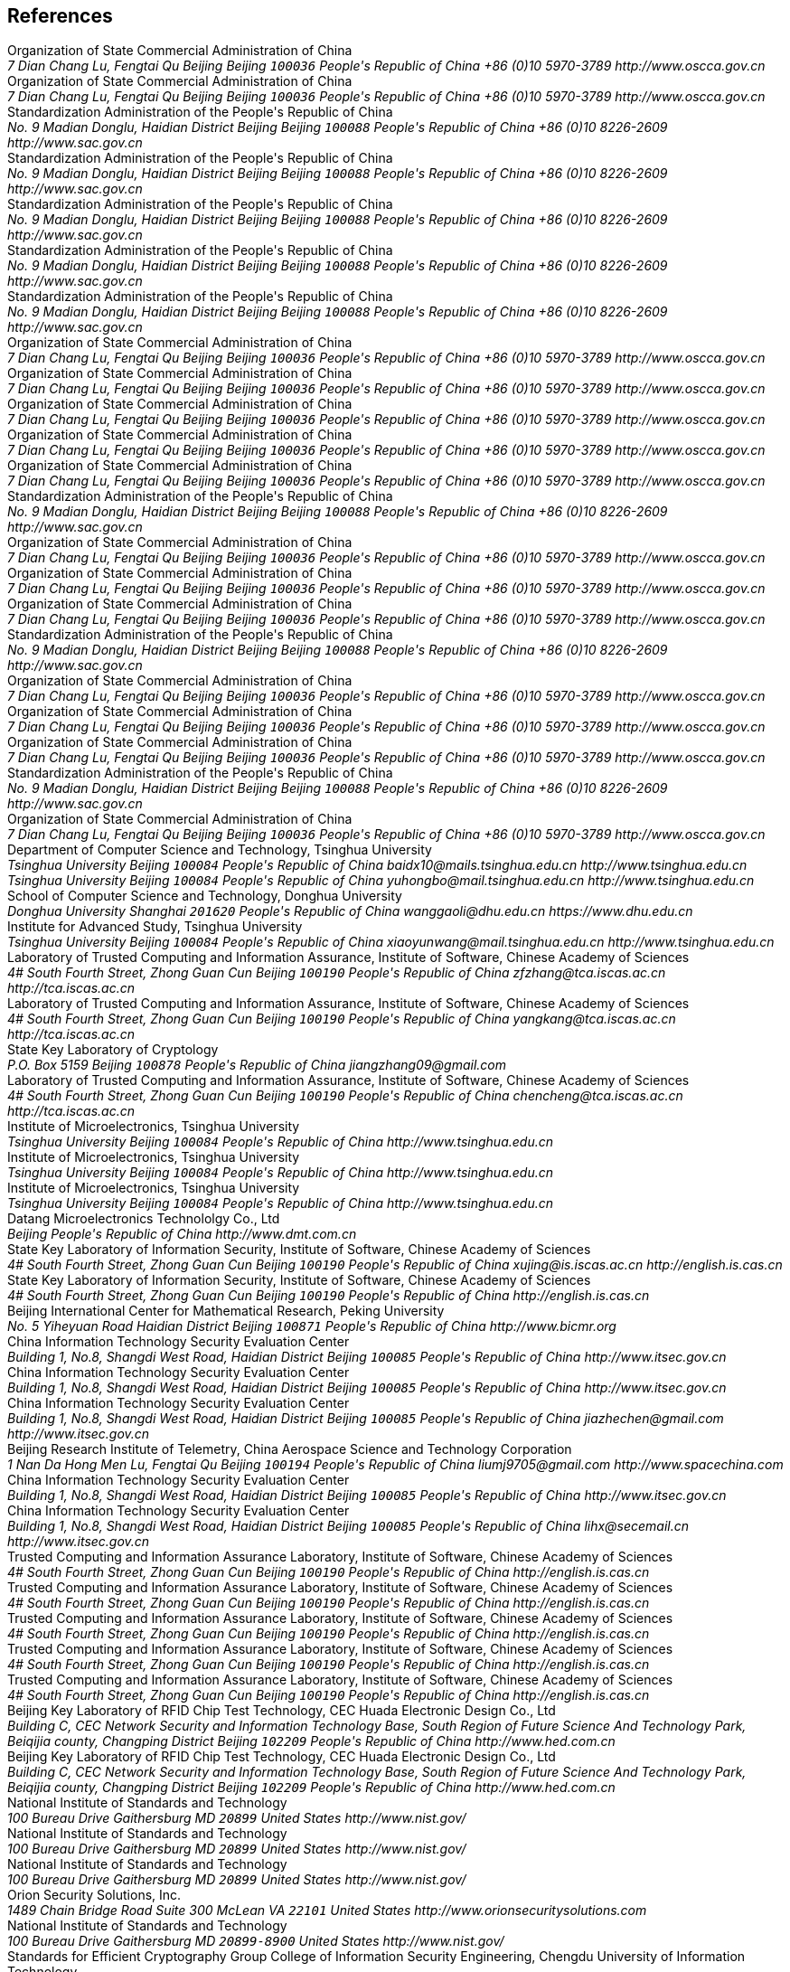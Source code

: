 [bibliography]
== References
++++
<reference anchor='SM2' target='http://www.oscca.gov.cn/UpFile/2010122214822692.pdf'>
  <front>
    <title>Public Key Cryptographic Algorithm SM2 Based on Elliptic Curves</title>
    <author>
      <organization>Organization of State Commercial Administration of China</organization>
      <address>
        <postal>
         <street>7 Dian Chang Lu, Fengtai Qu</street>
         <city>Beijing</city>
         <region>Beijing</region>
         <code>100036</code>
         <country>People's Republic of China</country>
        </postal>
        <phone>+86 (0)10 5970-3789</phone>
        <!--<email>contact@oscca.gov.cn</email>-->
        <uri>http://www.oscca.gov.cn</uri>
      </address>
    </author>
    <date month='December' year='2010'/>
  </front>
</reference>

<reference anchor='GMT-0003-2012' target='http://www.oscca.gov.cn/Column/Column_32.htm'>
  <front>
    <title>GM/T 0003-2012: Public Key Cryptographic Algorithm SM2 Based on Elliptic Curves</title>
    <author>
      <organization>Organization of State Commercial Administration of China</organization>
      <address>
        <postal>
         <street>7 Dian Chang Lu, Fengtai Qu</street>
         <city>Beijing</city>
         <region>Beijing</region>
         <code>100036</code>
         <country>People's Republic of China</country>
        </postal>
        <phone>+86 (0)10 5970-3789</phone>
        <!--<email>contact@oscca.gov.cn</email>-->
        <uri>http://www.oscca.gov.cn</uri>
      </address>
    </author>
    <date day='21' month='March' year='2012'/>
  </front>
</reference>

<reference anchor='GBT.32918.1-2016' target='http://www.sac.gov.cn/was5/web/search?channelid=97779&amp;templet=gjcxjg_detail.jsp&amp;searchword=STANDARD_CODE=%27GB/T%2032918.1-2016%27'>
  <front>
    <title>GB/T 32918.1-2016 Information Security Technology -- Public Key Cryptographic Algorithm SM2 Based On Elliptic Curves -- Part 1: General</title>
    <author>
      <organization>Standardization Administration of the People's Republic of China</organization>
      <address>
        <postal>
         <street>No. 9 Madian Donglu, Haidian District</street>
         <city>Beijing</city>
         <region>Beijing</region>
         <code>100088</code>
         <country>People's Republic of China</country>
        </postal>
        <phone>+86 (0)10 8226-2609</phone>
        <uri>http://www.sac.gov.cn</uri>
      </address>
    </author>
    <date day='29' month='August' year='2016'/>
  </front>
</reference>

<reference anchor='GBT.32918.2-2016' target='http://www.sac.gov.cn/was5/web/search?channelid=97779&amp;templet=gjcxjg_detail.jsp&amp;searchword=STANDARD_CODE=%27GB/T%2032918.2-2016%27'>
  <front>
    <title>GB/T 32918.2-2016 Information Security Technology -- Public Key Cryptographic Algorithm SM2 Based On Elliptic Curves -- Part 2: Digital Signature Algorithm</title>
    <author>
      <organization>Standardization Administration of the People's Republic of China</organization>
      <address>
        <postal>
         <street>No. 9 Madian Donglu, Haidian District</street>
         <city>Beijing</city>
         <region>Beijing</region>
         <code>100088</code>
         <country>People's Republic of China</country>
        </postal>
        <phone>+86 (0)10 8226-2609</phone>
        <uri>http://www.sac.gov.cn</uri>
      </address>
    </author>
    <date day='29' month='August' year='2016'/>
  </front>
</reference>

<reference anchor='GBT.32918.3-2016' target="http://www.sac.gov.cn/was5/web/search?channelid=97779&amp;templet=gjcxjg_detail.jsp&amp;searchword=STANDARD_CODE=%27GB/T%2032918.3-2016%27">
  <front>
    <title>GB/T 32918.3-2016 Information Security Technology -- Public Key Cryptographic Algorithm SM2 Based On Elliptic Curves -- Part 3: Key Exchange</title>
    <author>
      <organization>Standardization Administration of the People's Republic of China</organization>
      <address>
        <postal>
         <street>No. 9 Madian Donglu, Haidian District</street>
         <city>Beijing</city>
         <region>Beijing</region>
         <code>100088</code>
         <country>People's Republic of China</country>
        </postal>
        <phone>+86 (0)10 8226-2609</phone>
        <uri>http://www.sac.gov.cn</uri>
      </address>
    </author>
    <date day='29' month='August' year='2016'/>
  </front>
</reference>

<reference anchor='GBT.32918.4-2016' target='http://www.sac.gov.cn/was5/web/search?channelid=97779&amp;templet=gjcxjg_detail.jsp&amp;searchword=STANDARD_CODE=%27GB/T%2032918.4-2016%27'>
  <front>
    <title>GB/T 32918.4-2016 Information Security Technology -- Public Key Cryptographic Algorithm SM2 Based On Elliptic Curves -- Part 4: Public Key Encryption Algorithm</title>
    <author>
      <organization>Standardization Administration of the People's Republic of China</organization>
      <address>
        <postal>
         <street>No. 9 Madian Donglu, Haidian District</street>
         <city>Beijing</city>
         <region>Beijing</region>
         <code>100088</code>
         <country>People's Republic of China</country>
        </postal>
        <phone>+86 (0)10 8226-2609</phone>
        <uri>http://www.sac.gov.cn</uri>
      </address>
    </author>
    <date day='29' month='August' year='2016'/>
  </front>
</reference>

<!-- <reference anchor='GBT.32918.5-2017' target='http://www.sac.gov.cn/was5/web/search?channelid=97779&amp;templet=gjcxjg_detail.jsp&amp;searchword=STANDARD_CODE=%27GB/T%2032918.5-2017%27'> -->
<reference anchor='GBT.32918.5-2017' target='http://www.gb688.cn/bzgk/gb/newGbInfo?hcno=728DEA8B8BB32ACFB6EF4BF449BC3077'>
  <front>
    <title>GB/T 32918.5-2017 Information Security Technology -- Public Key Cryptographic Algorithm SM2 Based On Elliptic Curves -- Part 5: Parameter Definition</title>
    <author>
      <organization>Standardization Administration of the People's Republic of China</organization>
      <address>
        <postal>
         <street>No. 9 Madian Donglu, Haidian District</street>
         <city>Beijing</city>
         <region>Beijing</region>
         <code>100088</code>
         <country>People's Republic of China</country>
        </postal>
        <phone>+86 (0)10 8226-2609</phone>
        <uri>http://www.sac.gov.cn</uri>
      </address>
    </author>
    <date day='12' month='May' year='2017'/>
  </front>
</reference>


<!-- <reference anchor='SM2-1' target='http://info.dacas.cn/sharedimages/ARTICLES/SMAlgorithms/SM2_1.pdf'> -->
<reference anchor='SM2-1' target='http://www.oscca.gov.cn/UpFile/2010122214822692.pdf'>
  <front>
    <title>Public Key Cryptographic Algorithm SM2 Based on Elliptic Curves -- Part 1: General</title>
    <author>
      <organization>Organization of State Commercial Administration of China</organization>
      <address>
        <postal>
         <street>7 Dian Chang Lu, Fengtai Qu</street>
         <city>Beijing</city>
         <region>Beijing</region>
         <code>100036</code>
         <country>People's Republic of China</country>
        </postal>
        <phone>+86 (0)10 5970-3789</phone>
        <!--<email>contact@oscca.gov.cn</email>-->
        <uri>http://www.oscca.gov.cn</uri>
      </address>
    </author>
    <date month='December' year='2010'/>
  </front>
</reference>

<!-- <reference anchor='SM2-2' target='http://info.dacas.cn/sharedimages/ARTICLES/SMAlgorithms/SM2_2.pdf'> -->
<reference anchor='SM2-2' target='http://www.oscca.gov.cn/UpFile/2010122214822692.pdf'>
  <front>
    <title>Public Key Cryptographic Algorithm SM2 Based on Elliptic Curves -- Part 2: Digital Signature Algorithm</title>
    <author>
      <organization>Organization of State Commercial Administration of China</organization>
      <address>
        <postal>
         <street>7 Dian Chang Lu, Fengtai Qu</street>
         <city>Beijing</city>
         <region>Beijing</region>
         <code>100036</code>
         <country>People's Republic of China</country>
        </postal>
        <phone>+86 (0)10 5970-3789</phone>
        <!--<email>contact@oscca.gov.cn</email>-->
        <uri>http://www.oscca.gov.cn</uri>
      </address>
    </author>
    <date month='December' year='2010'/>
  </front>
</reference>

<!-- <reference anchor='SM2-3' target='http://info.dacas.cn/sharedimages/ARTICLES/SMAlgorithms/SM2_3.pdf'> -->
<reference anchor='SM2-3' target='http://www.oscca.gov.cn/UpFile/2010122214822692.pdf'>
  <front>
    <title>Public Key Cryptographic Algorithm SM2 Based on Elliptic Curves -- Part 3: Key Exchange Protocol</title>
    <author>
      <organization>Organization of State Commercial Administration of China</organization>
      <address>
        <postal>
         <street>7 Dian Chang Lu, Fengtai Qu</street>
         <city>Beijing</city>
         <region>Beijing</region>
         <code>100036</code>
         <country>People's Republic of China</country>
        </postal>
        <phone>+86 (0)10 5970-3789</phone>
        <!--<email>contact@oscca.gov.cn</email>-->
        <uri>http://www.oscca.gov.cn</uri>
      </address>
    </author>
    <date month='December' year='2010'/>
  </front>
</reference>

<reference anchor='SM2-4' target='http://www.oscca.gov.cn/UpFile/2010122214822692.pdf'>
<!-- <reference anchor='SM2-4' target='http://info.dacas.cn/sharedimages/ARTICLES/SMAlgorithms/SM2_4.pdf'> -->
  <front>
    <title>Public Key Cryptographic Algorithm SM2 Based on Elliptic Curves -- Part 4: Public Key Encryption Algorithm</title>
    <author>
      <organization>Organization of State Commercial Administration of China</organization>
      <address>
        <postal>
         <street>7 Dian Chang Lu, Fengtai Qu</street>
         <city>Beijing</city>
         <region>Beijing</region>
         <code>100036</code>
         <country>People's Republic of China</country>
        </postal>
        <phone>+86 (0)10 5970-3789</phone>
        <!--<email>contact@oscca.gov.cn</email>-->
        <uri>http://www.oscca.gov.cn</uri>
      </address>

    </author>
    <date month='December' year='2010'/>
  </front>
</reference>

<!-- <reference anchor='SM2-5' target='http://info.dacas.cn/sharedimages/ARTICLES/SMAlgorithms/SM2_5.pdf'> -->
<reference anchor='SM2-5' target='http://www.oscca.gov.cn/UpFile/2010122214836668.pdf'>
  <front>
    <!--<title>Public Key Cryptographic Algorithm SM2 Recommended Elliptic Curves Parameters</title>-->
    <title>Public Key Cryptographic Algorithm SM2 Based on Elliptic Curves -- Part 5: Parameter definitions</title>
    <author>
      <organization>Organization of State Commercial Administration of China</organization>
      <address>
        <postal>
         <street>7 Dian Chang Lu, Fengtai Qu</street>
         <city>Beijing</city>
         <region>Beijing</region>
         <code>100036</code>
         <country>People's Republic of China</country>
        </postal>
        <phone>+86 (0)10 5970-3789</phone>
        <!--<email>contact@oscca.gov.cn</email>-->
        <uri>http://www.oscca.gov.cn</uri>
      </address>
    </author>
    <date month='December' year='2010'/>
  </front>
</reference>

<!-- <reference anchor='GBT.32905-2016' target='http://www.sac.gov.cn/SACSearch/search?channelid=97779&amp;templet=gjcxjg_detail.jsp&amp;searchword=STANDARD_CODE=%27GB/T%2032905-2016%27'> -->
<reference anchor='GBT.32905-2016' target='http://www.gb688.cn/bzgk/gb/newGbInfo?hcno=45B1A67F20F3BF339211C391E9278F5E'>
  <front>
    <title>GB/T 32905-2016 Information Security Techniques -- SM3 Cryptographic Hash Algorithm</title>
    <author>
      <organization>Standardization Administration of the People's Republic of China</organization>
      <address>
        <postal>
         <street>No. 9 Madian Donglu, Haidian District</street>
         <city>Beijing</city>
         <region>Beijing</region>
         <code>100088</code>
         <country>People's Republic of China</country>
        </postal>
        <phone>+86 (0)10 8226-2609</phone>
        <uri>http://www.sac.gov.cn</uri>
      </address>
    </author>
    <date day='29' month='August' year='2016'/>
  </front>
</reference>

<reference anchor='GMT-0006-2012' target='http://www.oscca.gov.cn/Column/Column_32.htm'>
  <front>
    <title>GM/T 0006-2012: Cryptographic Application Identifier Criterion Specification</title>
    <author>
      <organization>Organization of State Commercial Administration of China</organization>
      <address>
        <postal>
         <street>7 Dian Chang Lu, Fengtai Qu</street>
         <city>Beijing</city>
         <region>Beijing</region>
         <code>100036</code>
         <country>People's Republic of China</country>
        </postal>
        <phone>+86 (0)10 5970-3789</phone>
        <!--<email>contact@oscca.gov.cn</email>-->
        <uri>http://www.oscca.gov.cn</uri>
      </address>
    </author>
    <date day='21' month='March' year='2012'/>
  </front>
</reference>

<reference anchor='SM3' target='http://www.oscca.gov.cn/UpFile/20101222141857786.pdf'>
<!-- <reference anchor='SM3' target='http://info.dacas.cn/sharedimages/ARTICLES/SMAlgorithms/SM3.pdf'> -->
  <front>
    <title>SM3 Cryptographic Hash Algorithm</title>
    <author>
      <organization>Organization of State Commercial Administration of China</organization>
      <address>
        <postal>
         <street>7 Dian Chang Lu, Fengtai Qu</street>
         <city>Beijing</city>
         <region>Beijing</region>
         <code>100036</code>
         <country>People's Republic of China</country>
        </postal>
        <phone>+86 (0)10 5970-3789</phone>
        <!--<email>contact@oscca.gov.cn</email>-->
        <uri>http://www.oscca.gov.cn</uri>
      </address>
    </author>
    <date month='December' year='2010'/>
  </front>
</reference>

<reference anchor='GMT-0002-2012' target='http://www.oscca.gov.cn/Column/Column_32.htm'>
  <front>
    <title>GM/T 0002-2012: SM4 Block Cipher Algorithm</title>
    <author>
      <organization>Organization of State Commercial Administration of China</organization>
      <address>
        <postal>
         <street>7 Dian Chang Lu, Fengtai Qu</street>
         <city>Beijing</city>
         <region>Beijing</region>
         <code>100036</code>
         <country>People's Republic of China</country>
        </postal>
        <phone>+86 (0)10 5970-3789</phone>
        <!--<email>contact@oscca.gov.cn</email>-->
        <uri>http://www.oscca.gov.cn</uri>
      </address>
    </author>
    <date day='21' month='March' year='2012'/>
  </front>
</reference>

<!-- <reference anchor='GBT.32907-2016' target='http://www.sac.gov.cn/SACSearch/search?channelid=97779&amp;templet=gjcxjg_detail.jsp&amp;searchword=STANDARD_CODE=%27GB/T%2032907-2016%27'> -->
<reference anchor='GBT.32907-2016' target='http://www.gb688.cn/bzgk/gb/newGbInfo?hcno=7803DE42D3BC5E80B0C3E5D8E873D56A'>
  <front>
    <title>GB/T 32907-2016 Information Security Technology -- SM4 Block Cipher Algorithm</title>
    <author>
      <organization>Standardization Administration of the People's Republic of China</organization>
      <address>
        <postal>
         <street>No. 9 Madian Donglu, Haidian District</street>
         <city>Beijing</city>
         <region>Beijing</region>
         <code>100088</code>
         <country>People's Republic of China</country>
        </postal>
        <phone>+86 (0)10 8226-2609</phone>
        <uri>http://www.sac.gov.cn</uri>
      </address>
    </author>
    <date day='29' month='August' year='2016'/>
  </front>
</reference>

<reference anchor='GMT-0004-2012' target='http://www.oscca.gov.cn/Column/Column_32.htm'>
  <front>
    <title>GM/T 0004-2012: SM3 Hash Algorithm</title>
    <author>
      <organization>Organization of State Commercial Administration of China</organization>
      <address>
        <postal>
         <street>7 Dian Chang Lu, Fengtai Qu</street>
         <city>Beijing</city>
         <region>Beijing</region>
         <code>100036</code>
         <country>People's Republic of China</country>
        </postal>
        <phone>+86 (0)10 5970-3789</phone>
        <!--<email>contact@oscca.gov.cn</email>-->
        <uri>http://www.oscca.gov.cn</uri>
      </address>
    </author>
    <date day='21' month='March' year='2012'/>
  </front>
</reference>

<reference anchor='GMT-0009-2012' target='http://www.oscca.gov.cn/Column/Column_32.htm'>
  <front>
    <title>GM/T 0009-2012: SM2 cryptography algorithm application specification</title>
    <author>
      <organization>Organization of State Commercial Administration of China</organization>
      <address>
        <postal>
         <street>7 Dian Chang Lu, Fengtai Qu</street>
         <city>Beijing</city>
         <region>Beijing</region>
         <code>100036</code>
         <country>People's Republic of China</country>
        </postal>
        <phone>+86 (0)10 5970-3789</phone>
        <!--<email>contact@oscca.gov.cn</email>-->
        <uri>http://www.oscca.gov.cn</uri>
      </address>
    </author>
    <date day='21' month='March' year='2012'/>
  </front>
</reference>

<reference anchor='SM4' target='http://www.oscca.gov.cn/UpFile/200621016423197990.pdf'>
<!-- <reference anchor='SM4' target='http://info.dacas.cn/sharedimages/ARTICLES/SMAlgorithms/SM4.pdf'> -->
  <front>
    <title>SM4 block cipher algorithm</title>
    <author>
      <organization>Organization of State Commercial Administration of China</organization>
      <address>
        <postal>
         <street>7 Dian Chang Lu, Fengtai Qu</street>
         <city>Beijing</city>
         <region>Beijing</region>
         <code>100036</code>
         <country>People's Republic of China</country>
        </postal>
        <phone>+86 (0)10 5970-3789</phone>
        <!--<email>contact@oscca.gov.cn</email>-->
        <uri>http://www.oscca.gov.cn</uri>
      </address>
    </author>
    <date month='December' year='2010'/>
  </front>
</reference>

<reference anchor='GB.15629.11-2003' target='http://www.gb688.cn/bzgk/gb/newGbInfo?hcno=74B9DD11287E72408C19C4D3A360D1BD'>
  <front>
    <title>Information technology -- Telecommunications and information exchange between systems -- Local and metropolitan area networks -- Specific requirements -- Part 11: Wireless LAN Medium Access Control (MAC) and Physical Layer (PHY) Specifications</title>
    <author>
      <organization>Standardization Administration of the People's Republic of China</organization>
      <address>
        <postal>
         <street>No. 9 Madian Donglu, Haidian District</street>
         <city>Beijing</city>
         <region>Beijing</region>
         <code>100088</code>
         <country>People's Republic of China</country>
        </postal>
        <phone>+86 (0)10 8226-2609</phone>
        <!--<email>contact@oscca.gov.cn</email>-->
        <uri>http://www.sac.gov.cn</uri>
      </address>
    </author>
    <date day='12' month='May' year='2003'/>
  </front>
</reference>


<reference anchor='OSCCA' target='http://www.oscca.gov.cn'>
  <front>
    <title>Organization of State Commercial Administration of China</title>
    <author>
      <organization>Organization of State Commercial Administration of China</organization>
      <address>
        <postal>
         <street>7 Dian Chang Lu, Fengtai Qu</street>
         <city>Beijing</city>
         <region>Beijing</region>
         <code>100036</code>
         <country>People's Republic of China</country>
        </postal>
        <phone>+86 (0)10 5970-3789</phone>
        <!--<email>contact@oscca.gov.cn</email>-->
        <uri>http://www.oscca.gov.cn</uri>
      </address>
    </author>
    <date month='May' year='2017'/>
  </front>
</reference>

<reference anchor='SM3-Boomerang' target='https://doi.org/10.1049/iet-ifs.2013.0380'>
  <front>
    <title>Improved Boomerang Attacks on Round-Reduced SM3 and Keyed Permutation of BLAKE-256</title>
      <!--IET Information Security ( Volume: 9, Issue: 3, 5 2015 )-->
    <author initials="D." surname="Bai" fullname="Dongxia Bai">
      <organization>Department of Computer Science and Technology, Tsinghua University</organization>
      <address>
        <postal>
          <street>Tsinghua University</street>
          <city>Beijing</city>
          <code>100084</code>
          <country>People's Republic of China</country>
        </postal>
        <email>baidx10@mails.tsinghua.edu.cn</email>
        <uri>http://www.tsinghua.edu.cn</uri>
      </address>
    </author>
    <author initials="H." surname="Yu" fullname="Hongbo Yu">
      <address>
        <postal>
          <street>Tsinghua University</street>
          <city>Beijing</city>
          <code>100084</code>
          <country>People's Republic of China</country>
        </postal>
        <email>yuhongbo@mail.tsinghua.edu.cn</email>
        <uri>http://www.tsinghua.edu.cn</uri>
      </address>
    </author>
    <author initials="G." surname="Wang" fullname="Gaoli Wang">
      <organization>School of Computer Science and Technology, Donghua University</organization>
      <address>
        <postal>
         <street>Donghua University</street>
         <city>Shanghai</city>
         <!--<region>CA</region>-->
         <code>201620</code>
         <country>People's Republic of China</country>
        </postal>
        <email>wanggaoli@dhu.edu.cn</email>
        <uri>https://www.dhu.edu.cn</uri>
      </address>
    </author>
    <author initials="X." surname="Wang" fullname="Xiaoyun Wang">
      <organization>Institute for Advanced Study, Tsinghua University</organization>
      <address>
        <postal>
          <street>Tsinghua University</street>
          <city>Beijing</city>
          <code>100084</code>
          <country>People's Republic of China</country>
        </postal>
        <email>xiaoyunwang@mail.tsinghua.edu.cn</email>
        <uri>http://www.tsinghua.edu.cn</uri>
      </address>
    </author>
    <date day='16' month='April' year='2015'/>
  </front>
</reference>

<reference anchor='SM2-SigSecurity' target='https://link.springer.com/chapter/10.1007/978-3-319-27152-1_7'>
  <front>
    <title>Security of the SM2 Signature Scheme Against Generalized Key Substitution Attacks</title>
<!-- International Conference on Research in Security Standardisation
Security Standardisation Research pp 140-153 -->
    <author initials="Z." surname="Zhang" fullname="Zhenfeng Zhang">
      <organization>Laboratory of Trusted Computing and Information Assurance, Institute of Software, Chinese Academy of Sciences</organization>
      <address>
        <postal>
          <street>4# South Fourth Street, Zhong Guan Cun</street>
          <city>Beijing</city>
          <code>100190</code>
          <country>People's Republic of China</country>
        </postal>
        <email>zfzhang@tca.iscas.ac.cn</email>
        <uri>http://tca.iscas.ac.cn</uri>
      </address>
    </author>
    <author initials="K." surname="Yang" fullname="Kang Yang">
      <organization>Laboratory of Trusted Computing and Information Assurance, Institute of Software, Chinese Academy of Sciences</organization>
      <address>
        <postal>
          <street>4# South Fourth Street, Zhong Guan Cun</street>
          <city>Beijing</city>
          <code>100190</code>
          <country>People's Republic of China</country>
        </postal>
        <email>yangkang@tca.iscas.ac.cn</email>
        <uri>http://tca.iscas.ac.cn</uri>
      </address>
    </author>
    <author initials="J." surname="Zhang" fullname="Jiang Zhang">
      <organization>State Key Laboratory of Cryptology</organization>
      <address>
        <postal>
          <street>P.O. Box 5159</street>
          <city>Beijing</city>
          <code>100878</code>
          <country>People's Republic of China</country>
        </postal>
        <email>jiangzhang09@gmail.com</email>
      </address>
    </author>
    <author initials="C." surname="Chen" fullname="Cheng Chen">
      <organization>Laboratory of Trusted Computing and Information Assurance, Institute of Software, Chinese Academy of Sciences</organization>
      <address>
        <postal>
          <street>4# South Fourth Street, Zhong Guan Cun</street>
          <city>Beijing</city>
          <code>100190</code>
          <country>People's Republic of China</country>
        </postal>
        <email>chencheng@tca.iscas.ac.cn</email>
        <uri>http://tca.iscas.ac.cn</uri>
      </address>
    </author>
    <date day='9' month='December' year='2015'/>
  </front>
</reference>

<reference anchor='SM2-Template' target='https://doi.org/10.1109/CIS.2014.66'>
  <front>
    <title>A Novel Template Attack on wNAF Algorithm of ECC</title>
<!--2014 Tenth International Conference on Computational Intelligence and Security, Kunming, 2014, pp. 671-675.-->
    <author initials="Z." surname="Zhang" fullname="Zhenbin Zhang">
      <organization>Institute of Microelectronics, Tsinghua University</organization>
      <address>
        <postal>
          <street>Tsinghua University</street>
          <city>Beijing</city>
          <code>100084</code>
          <country>People's Republic of China</country>
        </postal>
        <uri>http://www.tsinghua.edu.cn</uri>
      </address>
    </author>
    <author initials="L." surname="Wu" fullname="Liji Wu">
      <organization>Institute of Microelectronics, Tsinghua University</organization>
      <address>
        <postal>
          <street>Tsinghua University</street>
          <city>Beijing</city>
          <code>100084</code>
          <country>People's Republic of China</country>
        </postal>
        <uri>http://www.tsinghua.edu.cn</uri>
      </address>
    </author>
    <author initials="Z." surname="Mu" fullname="Zhaoli Mu">
      <organization>Institute of Microelectronics, Tsinghua University</organization>
      <address>
        <postal>
          <street>Tsinghua University</street>
          <city>Beijing</city>
          <code>100084</code>
          <country>People's Republic of China</country>
        </postal>
        <uri>http://www.tsinghua.edu.cn</uri>
      </address>
    </author>
    <author initials="X." surname="Zhang" fullname="Xiangmin Zhang">
      <organization>Datang Microelectronics Technololgy Co., Ltd</organization>
      <address>
        <postal>
          <city>Beijing</city>
          <country>People's Republic of China</country>
        </postal>
        <uri>http://www.dmt.com.cn</uri>
      </address>
    </author>
    <date month='November' year='2014'/>
  </front>
</reference>

<reference anchor='SM2-KEP-Comments' target='https://dx.doi.org/10.1007/978-3-642-25513-7_12'>
  <front>
    <title>Comments on the SM2 Key Exchange Protocol</title>
<!--bookTitle="Cryptology and Network Security: 10th International Conference, CANS 2011, Sanya, China, December 10-12, 2011. Proceedings",-->
    <author initials="X." surname="Xu" fullname="Jing Xu">
      <organization>State Key Laboratory of Information Security, Institute of Software, Chinese Academy of Sciences</organization>
      <address>
        <postal>
          <street>4# South Fourth Street, Zhong Guan Cun</street>
          <city>Beijing</city>
          <code>100190</code>
          <country>People's Republic of China</country>
        </postal>
        <email>xujing@is.iscas.ac.cn</email>
        <uri>http://english.is.cas.cn</uri>
      </address>
    </author>
    <author initials="D." surname="Feng" fullname="Dengguo Feng">
      <organization>State Key Laboratory of Information Security, Institute of Software, Chinese Academy of Sciences</organization>
      <address>
        <postal>
          <street>4# South Fourth Street, Zhong Guan Cun</street>
          <city>Beijing</city>
          <code>100190</code>
          <country>People's Republic of China</country>
        </postal>
        <uri>http://english.is.cas.cn</uri>
      </address>
    </author>
    <date day='10' month='December' year='2011'/>
  </front>
</reference>

<reference anchor='SM2-DSA-Nonces' target='https://dx.doi.org/10.1007/978-3-319-12087-4_22'>
  <front>
    <title>Partially Known Nonces and Fault Injection Attacks on SM2 Signature Algorithm</title>
<!--Information Security and Cryptology: 9th International Conference, Inscrypt 2013, Guangzhou, China, November 27-30, 2013, Revised Selected Papers-->
    <author initials="M." surname="Liu" fullname="Mingjie Liu">
      <organization>Beijing International Center for Mathematical Research, Peking University</organization>
      <address>
        <postal>
          <street>No. 5 Yiheyuan Road Haidian District</street>
          <city>Beijing</city>
          <code>100871</code>
          <country>People's Republic of China</country>
        </postal>
        <uri>http://www.bicmr.org</uri>
      </address>
    </author>
    <author initials="J." surname="Chen" fullname="Jiazhe Chen">
      <organization>China Information Technology Security Evaluation Center</organization>
      <address>
        <postal>
          <street>Building 1, No.8, Shangdi West Road, Haidian District</street>
          <city>Beijing</city>
          <code>100085</code>
          <country>People's Republic of China</country>
        </postal>
        <uri>http://www.itsec.gov.cn</uri>
      </address>
    </author>
    <author initials="H." surname="Li" fullname="Hexin Li">
      <organization>China Information Technology Security Evaluation Center</organization>
      <address>
        <postal>
          <street>Building 1, No.8, Shangdi West Road, Haidian District</street>
          <city>Beijing</city>
          <code>100085</code>
          <country>People's Republic of China</country>
        </postal>
        <uri>http://www.itsec.gov.cn</uri>
      </address>
    </author>
    <date day='27' month='November' year='2013'/>
  </front>
</reference>

<reference anchor='SM2-DSA-Nonces2' target='https://doi.acm.org/10.1145/2714576.2714587'>
  <front>
    <title>Mind Your Nonces Moving: Template-Based Partially-Sharing Nonces Attack on SM2 Digital Signature Algorithm</title>
<!--Proceedings of the 10th ACM Symposium on Information, Computer and Communications Security (ASIA CCS '15)-->
    <author initials="J." surname="Chen" fullname="Jiazhe Chen">
      <organization>China Information Technology Security Evaluation Center</organization>
      <address>
        <postal>
          <street>Building 1, No.8, Shangdi West Road, Haidian District</street>
          <city>Beijing</city>
          <code>100085</code>
          <country>People's Republic of China</country>
        </postal>
        <email>jiazhechen@gmail.com</email>
        <uri>http://www.itsec.gov.cn</uri>
      </address>
    </author>
    <author initials="M." surname="Liu" fullname="Mingjie Liu">
      <organization>Beijing Research Institute of Telemetry, China Aerospace Science and Technology Corporation</organization>
      <address>
        <postal>
          <street>1 Nan Da Hong Men Lu, Fengtai Qu</street>
          <city>Beijing</city>
          <code>100194</code>
          <country>People's Republic of China</country>
        </postal>
        <email>liumj9705@gmail.com</email>
        <uri>http://www.spacechina.com</uri>
      </address>
    </author>
    <author initials="H." surname="Shi" fullname="Hongsong Shi">
      <organization>China Information Technology Security Evaluation Center</organization>
      <address>
        <postal>
          <street>Building 1, No.8, Shangdi West Road, Haidian District</street>
          <city>Beijing</city>
          <code>100085</code>
          <country>People's Republic of China</country>
        </postal>
        <uri>http://www.itsec.gov.cn</uri>
        <!--<email>unknown</email>-->
      </address>
    </author>
    <author initials="H." surname="Li" fullname="Hexin Li">
      <organization>China Information Technology Security Evaluation Center</organization>
      <address>
        <postal>
          <street>Building 1, No.8, Shangdi West Road, Haidian District</street>
          <city>Beijing</city>
          <code>100085</code>
          <country>People's Republic of China</country>
        </postal>
        <email>lihx@secemail.cn</email>
        <uri>http://www.itsec.gov.cn</uri>
      </address>
    </author>
    <date day='27' month='November' year='2015'/>
  </front>
</reference>

<reference anchor='SM2-DSA-Lattice' target='https://doi.org/10.1007/978-3-319-29814-6_6'>
  <front>
    <title>Practical Lattice-Based Fault Attack and Countermeasure on SM2 Signature Algorithm</title>
<!--Information and Communications Security. ICICS 2015. Lecture Notes in Computer Science, vol 9543. Springer, Cham-->
    <author initials="W." surname="Cao" fullname="Weiqiong Cao">
      <organization>Trusted Computing and Information Assurance Laboratory, Institute of Software, Chinese Academy of Sciences</organization>
      <address>
        <postal>
          <street>4# South Fourth Street, Zhong Guan Cun</street>
          <city>Beijing</city>
          <code>100190</code>
          <country>People's Republic of China</country>
        </postal>
        <uri>http://english.is.cas.cn</uri>
      </address>
    </author>
    <author initials="J." surname="Feng" fullname="Jingyi Feng">
      <organization>Trusted Computing and Information Assurance Laboratory, Institute of Software, Chinese Academy of Sciences</organization>
      <address>
        <postal>
          <street>4# South Fourth Street, Zhong Guan Cun</street>
          <city>Beijing</city>
          <code>100190</code>
          <country>People's Republic of China</country>
        </postal>
        <uri>http://english.is.cas.cn</uri>
      </address>
    </author>
    <author initials="S." surname="Zhu" fullname="Shaofeng Zhu">
      <organization>Trusted Computing and Information Assurance Laboratory, Institute of Software, Chinese Academy of Sciences</organization>
      <address>
        <postal>
          <street>4# South Fourth Street, Zhong Guan Cun</street>
          <city>Beijing</city>
          <code>100190</code>
          <country>People's Republic of China</country>
        </postal>
        <uri>http://english.is.cas.cn</uri>
      </address>
    </author>
    <author initials="H." surname="Chen" fullname="Hua Chen">
      <organization>Trusted Computing and Information Assurance Laboratory, Institute of Software, Chinese Academy of Sciences</organization>
      <address>
        <postal>
          <street>4# South Fourth Street, Zhong Guan Cun</street>
          <city>Beijing</city>
          <code>100190</code>
          <country>People's Republic of China</country>
        </postal>
        <uri>http://english.is.cas.cn</uri>
      </address>
    </author>
    <author initials="W." surname="Wu" fullname="Wenling Wu">
      <organization>Trusted Computing and Information Assurance Laboratory, Institute of Software, Chinese Academy of Sciences</organization>
      <address>
        <postal>
          <street>4# South Fourth Street, Zhong Guan Cun</street>
          <city>Beijing</city>
          <code>100190</code>
          <country>People's Republic of China</country>
        </postal>
        <uri>http://english.is.cas.cn</uri>
      </address>
    </author>
    <author initials="X." surname="Han" fullname="Xucang Han">
      <organization>Beijing Key Laboratory of RFID Chip Test Technology, CEC Huada Electronic Design Co., Ltd</organization>
      <address>
        <postal>
          <street>Building C, CEC Network Security and Information Technology Base, South Region of Future Science And Technology Park, Beiqijia county, Changping District</street>
          <city>Beijing</city>
          <code>102209</code>
          <country>People's Republic of China</country>
        </postal>
        <uri>http://www.hed.com.cn</uri>
      </address>
    </author>
    <author initials="X." surname="Zheng" fullname="Xiaoguang Zheng">
      <organization>Beijing Key Laboratory of RFID Chip Test Technology, CEC Huada Electronic Design Co., Ltd</organization>
      <address>
        <postal>
          <street>Building C, CEC Network Security and Information Technology Base, South Region of Future Science And Technology Park, Beiqijia county, Changping District</street>
          <city>Beijing</city>
          <code>102209</code>
          <country>People's Republic of China</country>
        </postal>
        <uri>http://www.hed.com.cn</uri>
      </address>
    </author>
    <date month='November' year='2016'/>
  </front>
</reference>

<reference anchor='NIST.SP.800-56Ar2' target='http://dx.doi.org/10.6028/NIST.SP.800-56Ar2'>
  <front>
    <title>SP 800-56Ar2 Recommendation for Pair-Wise Key Establishment Schemes Using Discrete Logarithm Cryptography</title>
    <author initials="B." surname="Barker" fullname="Elaine B. Barker">
      <organization>National Institute of Standards and Technology</organization>
      <address>
        <postal>
          <street>100 Bureau Drive</street>
          <city>Gaithersburg</city>
          <region>MD</region>
          <code>20899</code>
          <country>United States</country>
        </postal>
        <uri>http://www.nist.gov/</uri>
      </address>
    </author>
    <author initials="L." surname="Chen" fullname="Lily Chen">
      <organization>National Institute of Standards and Technology</organization>
      <address>
        <postal>
          <street>100 Bureau Drive</street>
          <city>Gaithersburg</city>
          <region>MD</region>
          <code>20899</code>
          <country>United States</country>
        </postal>
        <uri>http://www.nist.gov/</uri>
      </address>
    </author>
    <author initials="A." surname="Roginsky" fullname="Allen Roginsky">
      <organization>National Institute of Standards and Technology</organization>
      <address>
        <postal>
          <street>100 Bureau Drive</street>
          <city>Gaithersburg</city>
          <region>MD</region>
          <code>20899</code>
          <country>United States</country>
        </postal>
        <uri>http://www.nist.gov/</uri>
      </address>
    </author>
    <author initials="M." surname="Smid" fullname="Miles Smid">
      <organization>Orion Security Solutions, Inc.</organization>
      <address>
        <postal>
          <street>1489 Chain Bridge Road</street>
          <street>Suite 300</street>
          <city>McLean</city>
          <region>VA</region>
          <code>22101</code>
          <country>United States</country>
        </postal>
        <uri>http://www.orionsecuritysolutions.com</uri>
      </address>
    </author>
    <date month='May' year='2013'/>
  </front>
</reference>

<reference anchor='NIST.FIPS.180-4' target='http://dx.doi.org/10.6028/NIST.FIPS.180-4'>
  <front>
    <title>FIPS 180-4 Secure Hash Standard (SHS)</title>
    <author>
      <organization>National Institute of Standards and Technology</organization>
      <address>
        <postal>
          <street>100 Bureau Drive</street>
          <city>Gaithersburg</city>
          <region>MD</region>
          <code>20899-8900</code>
          <country>United States</country>
        </postal>
        <uri>http://www.nist.gov/</uri>
      </address>
    </author>
    <date month='August' year='2015'/>
  </front>
</reference>

<reference anchor='SEC1' target='http://www.secg.org/SEC1-Ver-1.0.pdf'>
  <front>
    <title>SEC 1: Elliptic Curve Cryptography</title>
    <author>
      <organization>Standards for Efficient Cryptography Group</organization>
    </author>
    <date month='September' year='2010'/>
  </front>
</reference>

<reference anchor='SM4-Power' target='http://dx.doi.org/10.6028/NIST.FIPS.180-4'>
  <front>
    <!-- Journal on Communications Vol. 36 No 10. -->
    <title>Improved chosen-plaintext power analysis attack against SM4 at the round-output</title>
    <author initials="Z." surname="Du" fullname="Zhi-bo Du">
      <organization>College of Information Security Engineering, Chengdu University of Information Technology</organization>
      <address>
        <postal>
          <street>No. 24 Block 1, Xuefu Road</street>
          <city>Chengdu</city>
          <region>MD</region>
          <code>610225</code>
          <country>China</country>
        </postal>
        <uri>http://www.cuit.edu.cn/</uri>
      </address>
    </author>
    <author initials="Z." surname="Wu" fullname="Zhen Wu">
      <organization>College of Information Security Engineering, Chengdu University of Information Technology</organization>
      <address>
        <postal>
          <street>No. 24 Block 1, Xuefu Road</street>
          <city>Chengdu</city>
          <region>MD</region>
          <code>610225</code>
          <country>China</country>
        </postal>
        <uri>http://www.cuit.edu.cn/</uri>
      </address>
    </author>
    <author initials="M." surname="Wang" fullname="Min Wang">
      <organization>College of Information Security Engineering, Chengdu University of Information Technology</organization>
      <address>
        <postal>
          <street>No. 24 Block 1, Xuefu Road</street>
          <city>Chengdu</city>
          <region>MD</region>
          <code>610225</code>
          <country>China</country>
        </postal>
        <uri>http://www.cuit.edu.cn/</uri>
      </address>
    </author>
    <author initials="J." surname="Rao" fullname="Jin-tao Rao">
      <organization>College of Information Security Engineering, Chengdu University of Information Technology</organization>
      <address>
        <postal>
          <street>No. 24 Block 1, Xuefu Road</street>
          <city>Chengdu</city>
          <region>MD</region>
          <code>610225</code>
          <country>China</country>
        </postal>
        <uri>http://www.cuit.edu.cn/</uri>
      </address>
    </author>
    <date month='October' year='2015'/>
  </front>
</reference>

<reference anchor='NIST.FIPS.197' target='https://doi.org/10.6028/NIST.FIPS.197'>
  <front>
    <title>FIPS 197 Advanced Encryption Standard (AES)</title>
    <author>
      <organization>National Institute of Standards and Technology</organization>
      <address>
        <postal>
          <street>100 Bureau Drive</street>
          <city>Gaithersburg</city>
          <region>MD</region>
          <code>20899-8900</code>
          <country>United States</country>
        </postal>
        <uri>http://www.nist.gov/</uri>
      </address>
    </author>
    <date month='November' year='2001'/>
  </front>
</reference>

<reference anchor='IEEE.1363a.2004' target='http://grouper.ieee.org/groups/1363/'>
  <front>
    <title>IEEE Std 1363a-2004: IEEE Standard Specifications for Public-Key Cryptography -- Amendment 1: Additional Techniques</title>
    <author fullname="Microprocessor and Microcomputer Standards Committee of the IEEE Computer Society">
      <organization>Institute of Electrical and Electronics Engineers</organization>
      <address>
        <postal>
          <street>3 Park Avenue</street>
          <city>New York</city>
          <region>NY</region>
          <code>10016-5997</code>
          <country>United States</country>
        </postal>
        <uri>https://www.ieee.org/</uri>
      </address>
    </author>
    <date day='2' month='September' year='2004'/>
  </front>
</reference>

<reference anchor='ISO.IEC.18033-3.AMD2' target='https://www.iso.org/standard/54531.html'>
  <front>
    <title>ISO/IEC WD1 18033-3/AMD2 -- Information technology -- Security techniques -- Encryption algorithms -- Part 3: Block ciphers -- Amendment 2</title>
    <author>
      <organization>International Organization for Standardization</organization>
      <address>
        <postal>
          <street>BIBC II</street>
          <street>Chemin de Blandonnet 8</street>
          <street>CP 401</street>
          <city>Vernier</city>
          <region>Geneva</region>
          <code>1214</code>
          <country>Switzerland</country>
        </postal>
        <phone>+41 22 749 01 11</phone>
        <email>central@iso.org</email>
        <uri>https://www.iso.org/</uri>
      </address>
    </author>
    <date day='13' month='June' year='2017'/>
  </front>
</reference>

<reference anchor='ISO.IEC.10118-3' target='https://www.iso.org/standard/67116.html'>
  <front>
    <title>ISO/IEC FDIS 10118-3 -- Information technology -- Security techniques -- Hash-functions -- Part 3: Dedicated hash-functions</title>
    <author>
      <organization>International Organization for Standardization</organization>
      <address>
        <postal>
          <street>BIBC II</street>
          <street>Chemin de Blandonnet 8</street>
          <street>CP 401</street>
          <city>Vernier</city>
          <region>Geneva</region>
          <code>1214</code>
          <country>Switzerland</country>
        </postal>
        <phone>+41 22 749 01 11</phone>
        <email>central@iso.org</email>
        <uri>https://www.iso.org/</uri>
      </address>
    </author>
    <date day='15' month='September' year='2017'/>
  </front>
</reference>

<reference anchor='ISO.IEC.14888-3' target='https://www.iso.org/standard/70631.html'>
  <front>
    <title>ISO/IEC 14888-3:2016-03 -- Information technology -- Security techniques -- Digital signatures with appendix -- Part 3: Discrete logarithm based mechanisms</title>
    <author>
      <organization>International Organization for Standardization</organization>
      <address>
        <postal>
          <street>BIBC II</street>
          <street>Chemin de Blandonnet 8</street>
          <street>CP 401</street>
          <city>Vernier</city>
          <region>Geneva</region>
          <code>1214</code>
          <country>Switzerland</country>
        </postal>
        <phone>+41 22 749 01 11</phone>
        <email>central@iso.org</email>
        <uri>https://www.iso.org/</uri>
      </address>
    </author>
    <date day='04' month='September' year='2017'/>
  </front>
</reference>

<reference anchor='ISO.IEC.11889' target='https://www.iso.org/standard/66510.html'>
  <front>
    <title>ISO/IEC 11889-1:2015 -- Information technology -- Trusted platform module library</title>
    <author>
      <organization>International Organization for Standardization</organization>
      <address>
        <postal>
          <street>BIBC II</street>
          <street>Chemin de Blandonnet 8</street>
          <street>CP 401</street>
          <city>Vernier</city>
          <region>Geneva</region>
          <code>1214</code>
          <country>Switzerland</country>
        </postal>
        <phone>+41 22 749 01 11</phone>
        <email>central@iso.org</email>
        <uri>https://www.iso.org/</uri>
      </address>
    </author>
    <date month='August' year='2015'/>
  </front>
</reference>
++++
